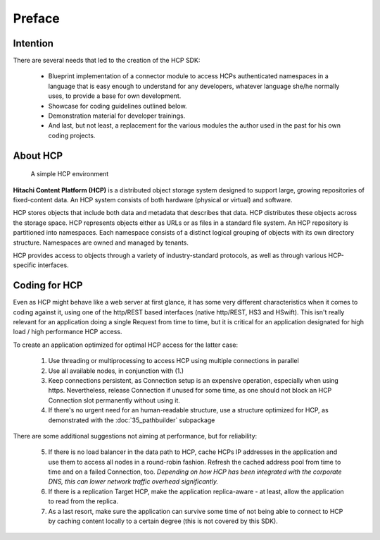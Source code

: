 Preface
=======

Intention
---------

There are several needs that led to the creation of the HCP SDK:

    *   Blueprint implementation of a connector module to
        access HCPs authenticated namespaces in a language that is easy
        enough to understand for any developers, whatever language she/he
        normally uses, to provide a base for own development.
    *   Showcase for coding guidelines outlined below.
    *   Demonstration material for developer trainings.
    *   And last, but not least, a replacement for the various modules
        the author used in the past for his own coding projects.


About HCP
---------

.. figure:: _static/HCP_environment_small.png
   :alt: HCP environment overview

   A simple HCP environment

**Hitachi Content Platform (HCP)** is a distributed object storage system
designed to support large, growing repositories of fixed-content data. An
HCP system consists of both hardware (physical or virtual) and software.

HCP stores objects that include both data and metadata that describes
that data. HCP distributes these objects across the storage space. HCP
represents objects either as URLs or as files in a standard file system.
An HCP repository is partitioned into namespaces. Each namespace consists
of a distinct logical grouping of objects with its own directory structure.
Namespaces are owned and managed by tenants.

HCP provides access to objects through a variety of industry-standard
protocols, as well as through various HCP-specific interfaces.


Coding for HCP
--------------

Even as HCP might behave like a web server at first glance, it has some
very different characteristics when it comes to coding against it, using
one of the http/REST based interfaces (native http/REST, HS3 and HSwift).
This isn't really relevant for an application doing a single Request
from time to time, but it is critical for an application designated for
high load / high performance HCP access.

To create an application optimized for optimal HCP access for the latter case:

    1)  Use threading or multiprocessing to access HCP using multiple
        connections in parallel

    2)  Use all available nodes, in conjunction with (1.)

    3)  Keep connections persistent, as Connection setup is an expensive
        operation, especially when using https. Nevertheless, release Connection
        if unused for some time, as one should not block an HCP Connection slot
        permanently without using it.

    4)  If there's no urgent need for an human-readable structure, use a
        structure optimized for HCP, as demonstrated with the :doc:`35_pathbuilder`
        subpackage

There are some additional suggestions not aiming at performance,
but for reliability:

    5)  If there is no load balancer in the data path to HCP, cache HCPs
        IP addresses in the application and use them to access all nodes
        in a round-robin fashion. Refresh the cached address pool from time
        to time and on a failed Connection, too.
        *Depending on how HCP has been integrated with the corporate DNS,
        this can lower network traffic overhead significantly.*

    6)  If there is a replication Target HCP, make the application replica-aware -
        at least, allow the application to read from the replica.

    7)  As a last resort, make sure the application can survive some time of
        not being able to connect to HCP by caching content locally to a
        certain degree (this is not covered by this SDK).